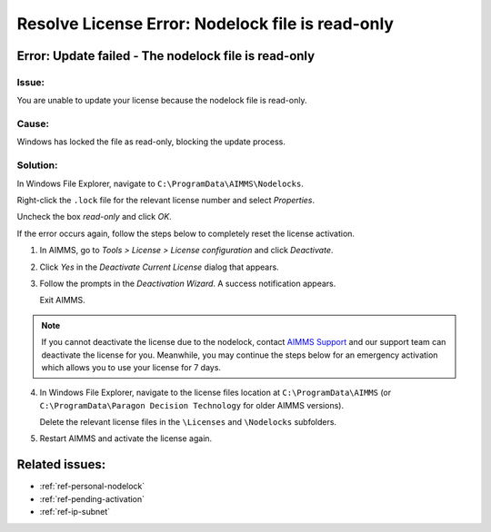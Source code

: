 .. IMAGES

.. |nodelock-readonly| image:: images/nodelock-readonly.png
.. |uncheck-read-only| image:: images/uncheck-read-only.png
.. |license-config| image:: images/license-config.png
.. |deactivate| image:: images/deactivate.png
.. |deactivate-yes| image:: images/deactivate-yes.png
.. |deactivate-success| image:: images/deactivate-success.png
.. |program-data| image:: images/program-data.png

.. BEGIN CONTENT

Resolve License Error: Nodelock file is read-only
====================================================

.. meta::
   :description: Resolving AIMMS license update issue regarding the nodelock file.
   :keywords: license, error, nodelock, update, read

.. _ref-update-failed:

Error: Update failed - The nodelock file is read-only
-----------------------------------------------------

Issue:
^^^^^^
You are unable to update your license because the nodelock file is read-only. 

|nodelock-readonly|

Cause:
^^^^^^^
Windows has locked the file as read-only, blocking the update process. 

Solution:
^^^^^^^^^^
In Windows File Explorer, navigate to ``C:\ProgramData\AIMMS\Nodelocks``.

Right-click the ``.lock`` file for the relevant license number and select *Properties*. 

Uncheck the box *read-only* and click *OK*. 

|uncheck-read-only|

If the error occurs again, follow the steps below to completely reset the license activation.

#. 
    In AIMMS, go to *Tools > License > License configuration* and click *Deactivate*.

    |license-config|

    |deactivate|

#. 
    Click *Yes* in the *Deactivate Current License* dialog that appears.

    |deactivate-yes|

#. 
    Follow the prompts in the *Deactivation Wizard*. A success notification appears.

    |deactivate-success|

    Exit AIMMS.
    
.. note::
    If you cannot deactivate the license due to the nodelock, contact `AIMMS Support <mailto:support@aimms.com>`_ and our support team can deactivate the license for you. Meanwhile, you may continue the steps below for an emergency activation which allows you to use your license for 7 days.

4. 
    In Windows File Explorer, navigate to the license files location at ``C:\ProgramData\AIMMS`` (or ``C:\ProgramData\Paragon Decision Technology`` for older AIMMS versions).


    Delete the relevant license files in the ``\Licenses`` and ``\Nodelocks`` subfolders.

    |program-data|

#. 
    Restart AIMMS and activate the license again.

Related issues:
---------------

* :ref:`ref-personal-nodelock`
* :ref:`ref-pending-activation`
* :ref:`ref-ip-subnet`

.. END CONTENT



.. author: Jessica Valasek Estenssoro
.. checked by: Khang Bui
.. updated: October 8, 2018